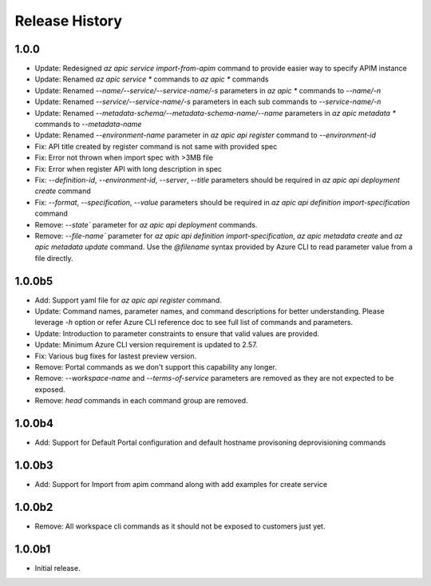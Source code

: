 .. :changelog:

Release History
===============

1.0.0
++++++++++++++++++
* Update: Redesigned `az apic service import-from-apim` command to provide easier way to specify APIM instance
* Update: Renamed `az apic service *` commands to `az apic *` commands
* Update: Renamed `--name/--service/--service-name/-s` parameters in `az apic *` commands to `--name/-n`
* Update: Renamed `--service/--service-name/-s` parameters in each sub commands to `--service-name/-n`
* Update: Renamed `--metadata-schema/--metadata-schema-name/--name` parameters in `az apic metadata *` commands to `--metadata-name`
* Update: Renamed `--environment-name` parameter in `az apic api register` command to `--environment-id`
* Fix: API title created by register command is not same with provided spec
* Fix: Error not thrown when import spec with >3MB file
* Fix: Error when register API with long description in spec
* Fix: `--definition-id`, `--environment-id`, `--server`, `--title` parameters should be required in `az apic api deployment create` command
* Fix: `--format`, `--specification`, `--value` parameters should be required in `az apic api definition import-specification` command
* Remove: `--state`` parameter for `az apic api deployment` commands.
* Remove: `--file-name`` parameter for `az apic api definition import-specification`, `az apic metadata create` and `az apic metadata update` command. Use the `@filename` syntax provided by Azure CLI to read parameter value from a file directly.

1.0.0b5
++++++++++++++++++
* Add: Support yaml file for `az apic api register` command.
* Update: Command names, parameter names, and command descriptions for better understanding. Please leverage `-h` option or refer Azure CLI reference doc to see full list of commands and parameters.
* Update: Introduction to parameter constraints to ensure that valid values are provided.
* Update: Minimum Azure CLI version requirement is updated to 2.57.
* Fix: Various bug fixes for lastest preview version.
* Remove: Portal commands as we don't support this capability any longer.
* Remove: `--workspace-name` and `--terms-of-service` parameters are removed as they are not expected to be exposed.
* Remove: `head` commands in each command group are removed.

1.0.0b4
++++++++++++++++++
* Add: Support for Default Portal configuration and default hostname provisoning deprovisioning commands

1.0.0b3
++++++++++++++++++
* Add: Support for Import from apim command along with add examples for create service

1.0.0b2
++++++++++++++++++
* Remove: All workspace cli commands as it should not be exposed to customers just yet.

1.0.0b1
++++++++++++++++++
* Initial release.
